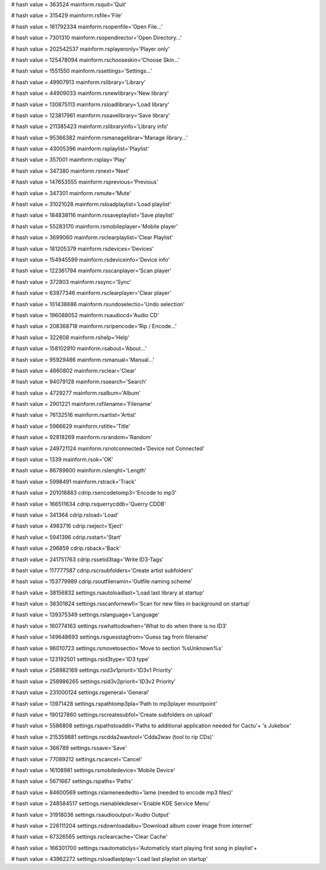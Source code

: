 
# hash value = 363524
mainform.rsquit='Quit'


# hash value = 315429
mainform.rsfile='File'


# hash value = 161792334
mainform.rsopenfile='Open File...'


# hash value = 7301310
mainform.rsopendirector='Open Directory...'


# hash value = 202542537
mainform.rsplayeronly='Player only'


# hash value = 125478094
mainform.rschooseskin='Choose Skin...'


# hash value = 1551550
mainform.rssettings='Settings...'


# hash value = 49907913
mainform.rslibrary='Library'


# hash value = 44909033
mainform.rsnewlibrary='New library'


# hash value = 130875113
mainform.rsloadlibrary='Load library'


# hash value = 123817961
mainform.rssavelibrary='Save library'


# hash value = 211385423
mainform.rslibraryinfo='Library info'


# hash value = 95366382
mainform.rsmanagelibrar='Manage library...'


# hash value = 43005396
mainform.rsplaylist='Playlist'


# hash value = 357001
mainform.rsplay='Play'


# hash value = 347380
mainform.rsnext='Next'


# hash value = 147653555
mainform.rsprevious='Previous'


# hash value = 347301
mainform.rsmute='Mute'


# hash value = 31021028
mainform.rsloadplaylist='Load playlist'


# hash value = 184838116
mainform.rssaveplaylist='Save playlist'


# hash value = 55283170
mainform.rsmobileplayer='Mobile player'


# hash value = 3699060
mainform.rsclearplaylist='Clear Playlist'


# hash value = 181205379
mainform.rsdevices='Devices'


# hash value = 154945599
mainform.rsdeviceinfo='Device info'


# hash value = 122361794
mainform.rsscanplayer='Scan player'


# hash value = 372803
mainform.rssync='Sync'


# hash value = 63977346
mainform.rsclearplayer='Clear player'


# hash value = 101438686
mainform.rsundoselectio='Undo selection'


# hash value = 196088052
mainform.rsaudiocd='Audio CD'


# hash value = 208368718
mainform.rsripencode='Rip / Encode...'


# hash value = 322608
mainform.rshelp='Help'


# hash value = 158102910
mainform.rsabout='About...'


# hash value = 95929486
mainform.rsmanual='Manual...'


# hash value = 4860802
mainform.rsclear='Clear'


# hash value = 94079128
mainform.rssearch='Search'


# hash value = 4729277
mainform.rsalbum='Album'


# hash value = 2901221
mainform.rsfilename='Filename'


# hash value = 76132516
mainform.rsartist='Artist'


# hash value = 5966629
mainform.rstitle='Title'


# hash value = 92818269
mainform.rsrandom='Random'


# hash value = 249721124
mainform.rsnotconnected='Device not Connected'


# hash value = 1339
mainform.rsok='OK'


# hash value = 86789800
mainform.rslenght='Length'


# hash value = 5998491
mainform.rstrack='Track'


# hash value = 201018883
cdrip.rsencodetomp3='Encode to mp3'


# hash value = 166511634
cdrip.rsquerrycddb='Querry CDDB'


# hash value = 341364
cdrip.rsload='Load'


# hash value = 4983716
cdrip.rseject='Eject'


# hash value = 5941396
cdrip.rsstart='Start'


# hash value = 296859
cdrip.rsback='Back'


# hash value = 241751763
cdrip.rssetid3tag='Write ID3-Tags'


# hash value = 117777587
cdrip.rscrsubfolders='Create artist subfolders'


# hash value = 153779989
cdrip.rsoutfilenamin='Outfile naming scheme'


# hash value = 38156832
settings.rsautoloadlast='Load last library at startup'


# hash value = 38301824
settings.rsscanfornewfi='Scan for new files in background  on startup'


# hash value = 139375349
settings.rslanguage='Language'


# hash value = 160774163
settings.rswhattodowhen='What to do when there is no ID3'


# hash value = 149648693
settings.rsguesstagfrom='Guess tag from filename'


# hash value = 96010723
settings.rsmovetosectio='Move to section %sUnknown%s'


# hash value = 123192501
settings.rsid3type='ID3 type'


# hash value = 258982169
settings.rsid3v1priorit='ID3v1 Priority'


# hash value = 258986265
settings.rsid3v2priorit='ID3v2 Priority'


# hash value = 231000124
settings.rsgeneral='General'


# hash value = 13971428
settings.rspathtomp3pla='Path to mp3player mountpoint'


# hash value = 190127860
settings.rscreatesubfol='Create subfolders on upload'


# hash value = 5586808
settings.rspathstoaddit='Paths to additional application needed for Cactu'+
's Jukebox'


# hash value = 215359881
settings.rscdda2wavtool='Cdda2wav (tool to rip CDs)'


# hash value = 366789
settings.rssave='Save'


# hash value = 77089212
settings.rscancel='Cancel'


# hash value = 16108981
settings.rsmobiledevice='Mobile Device'


# hash value = 5671667
settings.rspaths='Paths'


# hash value = 84600569
settings.rslameneededto='lame (needed to encode mp3 files)'


# hash value = 248584517
settings.rsenablekdeser='Enable KDE Service Menu'


# hash value = 31918036
settings.rsaudiooutput='Audio Output'


# hash value = 226111204
settings.rsdownloadalbu='Download album cover image from internet'


# hash value = 67326565
settings.rsclearcache='Clear Cache'


# hash value = 166301700
settings.rsautomaticlys='Automaticly start playing first song in playlist'+


# hash value = 43962272
settings.rsloadlastplay='Load last playlist on startup'


